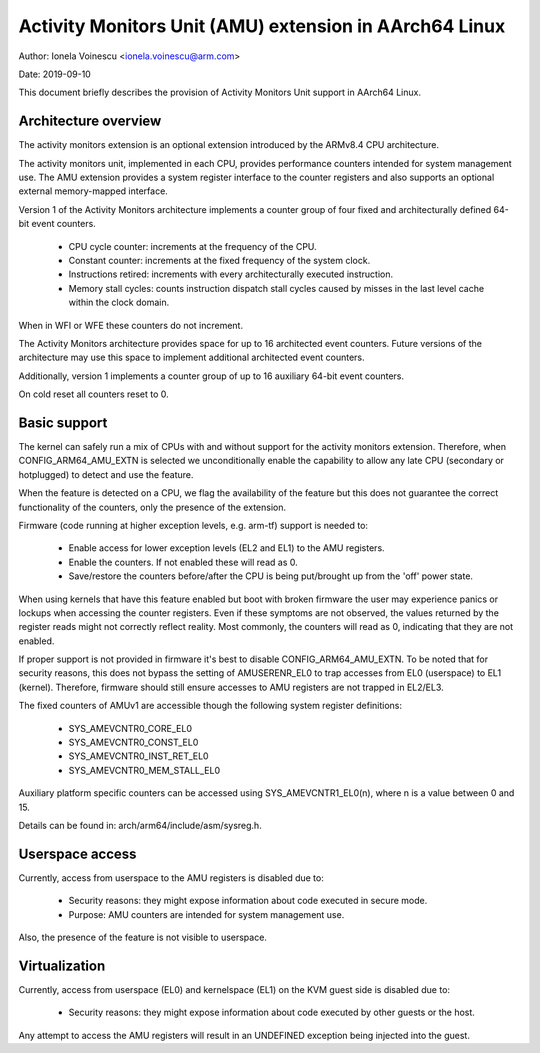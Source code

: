 =======================================================
Activity Monitors Unit (AMU) extension in AArch64 Linux
=======================================================

Author: Ionela Voinescu <ionela.voinescu@arm.com>

Date: 2019-09-10

This document briefly describes the provision of Activity Monitors Unit
support in AArch64 Linux.


Architecture overview
---------------------

The activity monitors extension is an optional extension introduced by the
ARMv8.4 CPU architecture.

The activity monitors unit, implemented in each CPU, provides performance
counters intended for system management use. The AMU extension provides a
system register interface to the counter registers and also supports an
optional external memory-mapped interface.

Version 1 of the Activity Monitors architecture implements a counter group
of four fixed and architecturally defined 64-bit event counters.

  - CPU cycle counter: increments at the frequency of the CPU.
  - Constant counter: increments at the fixed frequency of the system
    clock.
  - Instructions retired: increments with every architecturally executed
    instruction.
  - Memory stall cycles: counts instruction dispatch stall cycles caused by
    misses in the last level cache within the clock domain.

When in WFI or WFE these counters do not increment.

The Activity Monitors architecture provides space for up to 16 architected
event counters. Future versions of the architecture may use this space to
implement additional architected event counters.

Additionally, version 1 implements a counter group of up to 16 auxiliary
64-bit event counters.

On cold reset all counters reset to 0.


Basic support
-------------

The kernel can safely run a mix of CPUs with and without support for the
activity monitors extension. Therefore, when CONFIG_ARM64_AMU_EXTN is
selected we unconditionally enable the capability to allow any late CPU
(secondary or hotplugged) to detect and use the feature.

When the feature is detected on a CPU, we flag the availability of the
feature but this does not guarantee the correct functionality of the
counters, only the presence of the extension.

Firmware (code running at higher exception levels, e.g. arm-tf) support is
needed to:

 - Enable access for lower exception levels (EL2 and EL1) to the AMU
   registers.
 - Enable the counters. If not enabled these will read as 0.
 - Save/restore the counters before/after the CPU is being put/brought up
   from the 'off' power state.

When using kernels that have this feature enabled but boot with broken
firmware the user may experience panics or lockups when accessing the
counter registers. Even if these symptoms are not observed, the values
returned by the register reads might not correctly reflect reality. Most
commonly, the counters will read as 0, indicating that they are not
enabled.

If proper support is not provided in firmware it's best to disable
CONFIG_ARM64_AMU_EXTN. To be noted that for security reasons, this does not
bypass the setting of AMUSERENR_EL0 to trap accesses from EL0 (userspace) to
EL1 (kernel). Therefore, firmware should still ensure accesses to AMU registers
are not trapped in EL2/EL3.

The fixed counters of AMUv1 are accessible though the following system
register definitions:

 - SYS_AMEVCNTR0_CORE_EL0
 - SYS_AMEVCNTR0_CONST_EL0
 - SYS_AMEVCNTR0_INST_RET_EL0
 - SYS_AMEVCNTR0_MEM_STALL_EL0

Auxiliary platform specific counters can be accessed using
SYS_AMEVCNTR1_EL0(n), where n is a value between 0 and 15.

Details can be found in: arch/arm64/include/asm/sysreg.h.


Userspace access
----------------

Currently, access from userspace to the AMU registers is disabled due to:

 - Security reasons: they might expose information about code executed in
   secure mode.
 - Purpose: AMU counters are intended for system management use.

Also, the presence of the feature is not visible to userspace.


Virtualization
--------------

Currently, access from userspace (EL0) and kernelspace (EL1) on the KVM
guest side is disabled due to:

 - Security reasons: they might expose information about code executed
   by other guests or the host.

Any attempt to access the AMU registers will result in an UNDEFINED
exception being injected into the guest.
